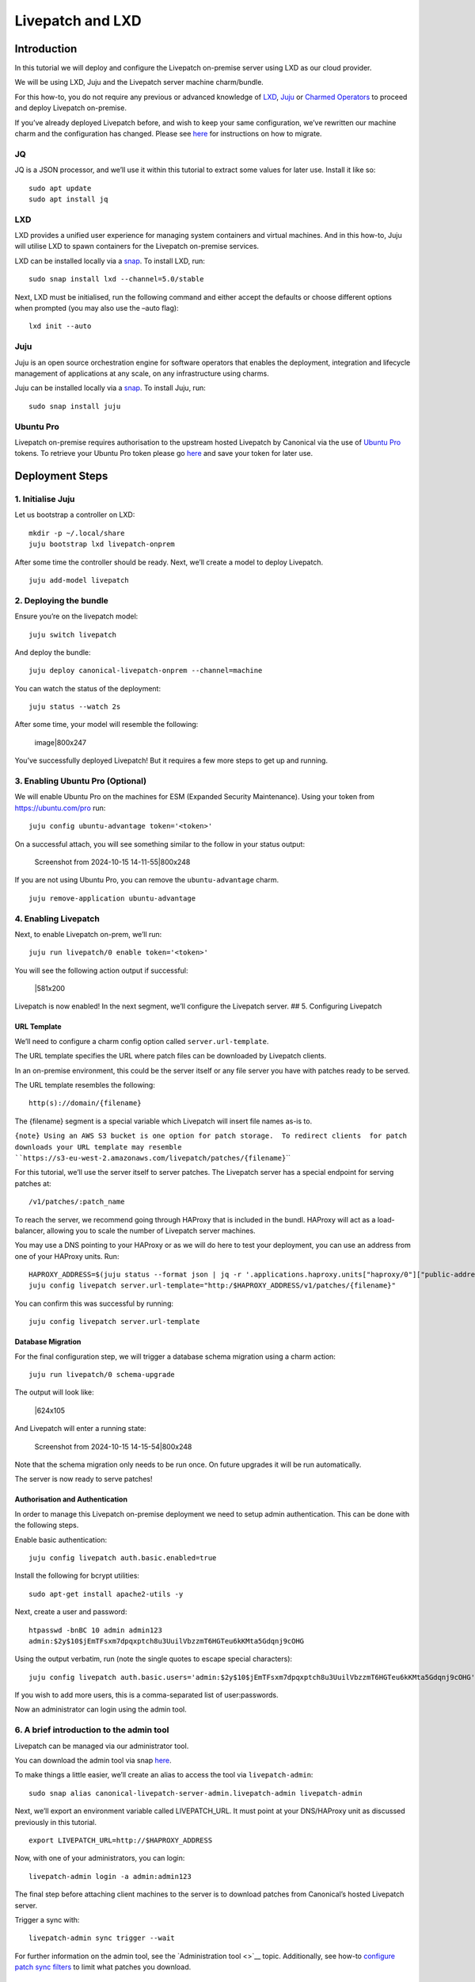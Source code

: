 Livepatch and LXD
#################

Introduction
============

In this tutorial we will deploy and configure the Livepatch on-premise
server using LXD as our cloud provider.

We will be using LXD, Juju and the Livepatch server machine
charm/bundle.

For this how-to, you do not require any previous or advanced knowledge
of `LXD <https://ubuntu.com/lxd/>`__, `Juju <https://juju.is/>`__ or
`Charmed Operators <https://juju.is/docs/juju/charmed-operator>`__ to
proceed and deploy Livepatch on-premise.

If you’ve already deployed Livepatch before, and wish to keep your same
configuration, we’ve rewritten our machine charm and the configuration
has changed. Please see
`here <https://discourse.ubuntu.com/t/moving-from-the-old-livepatch-charm-config-to-the-new-one/39281>`__
for instructions on how to migrate.

JQ
--

JQ is a JSON processor, and we’ll use it within this tutorial to extract
some values for later use. Install it like so:

::

   sudo apt update
   sudo apt install jq

LXD
---

LXD provides a unified user experience for managing system containers
and virtual machines. And in this how-to, Juju will utilise LXD to spawn
containers for the Livepatch on-premise services.

LXD can be installed locally via a `snap <https://snapcraft.io/lxd>`__.
To install LXD, run:

::

   sudo snap install lxd --channel=5.0/stable

Next, LXD must be initialised, run the following command and either
accept the defaults or choose different options when prompted (you may
also use the –auto flag):

::

   lxd init --auto

Juju
----

Juju is an open source orchestration engine for software operators that
enables the deployment, integration and lifecycle management of
applications at any scale, on any infrastructure using charms.

Juju can be installed locally via a
`snap <https://snapcraft.io/juju>`__. To install Juju, run:

::

   sudo snap install juju

Ubuntu Pro
----------

Livepatch on-premise requires authorisation to the upstream hosted
Livepatch by Canonical via the use of `Ubuntu
Pro <https://ubuntu.com/pro>`__ tokens. To retrieve your Ubuntu Pro
token please go `here <https://ubuntu.com/pro/dashboard>`__ and save
your token for later use.

Deployment Steps
================

1. Initialise Juju
------------------

Let us bootstrap a controller on LXD:

::

   mkdir -p ~/.local/share
   juju bootstrap lxd livepatch-onprem

After some time the controller should be ready. Next, we’ll create a
model to deploy Livepatch.

::

   juju add-model livepatch

2. Deploying the bundle
-----------------------

Ensure you’re on the livepatch model:

::

   juju switch livepatch

And deploy the bundle:

::

   juju deploy canonical-livepatch-onprem --channel=machine

You can watch the status of the deployment:

::

   juju status --watch 2s

After some time, your model will resemble the following:

.. figure:: upload://171JtDxiYZSynZfd2wsTaa2j0IH.png
   :alt: image|800x247

   image|800x247

You’ve successfully deployed Livepatch! But it requires a few more steps
to get up and running.

3. Enabling Ubuntu Pro (Optional)
---------------------------------

We will enable Ubuntu Pro on the machines for ESM (Expanded Security
Maintenance). Using your token from https://ubuntu.com/pro run:

::

   juju config ubuntu-advantage token='<token>'

On a successful attach, you will see something similar to the follow in
your status output:

.. figure:: upload://x3Tl6GdMdzkEh5Q8qyXnRosGsvN.png
   :alt: Screenshot from 2024-10-15 14-11-55|800x248

   Screenshot from 2024-10-15 14-11-55|800x248

If you are not using Ubuntu Pro, you can remove the ``ubuntu-advantage``
charm.

::

   juju remove-application ubuntu-advantage

4. Enabling Livepatch
---------------------

Next, to enable Livepatch on-prem, we’ll run:

::

   juju run livepatch/0 enable token='<token>'

You will see the following action output if successful:

.. figure:: https://lh7-us.googleusercontent.com/uKid1Qr4e94diPe65v5vFJlmhRowcrFmYEfv77Uq879pZjoVgdNfeQF30Z87EKMz6hoVUDs3auoKVvWTC8n01WpfK3eU7yFF9Xg3aZhUeC2TFLNe8mLyugCYQ9BU7qWfVfXTdqzDrPeKjDpu592u-kE
   :alt: \|581x200

   \|581x200

Livepatch is now enabled! In the next segment, we’ll configure the
Livepatch server. ## 5. Configuring Livepatch

URL Template
~~~~~~~~~~~~

We’ll need to configure a charm config option called
``server.url-template``.

The URL template specifies the URL where patch files can be downloaded
by Livepatch clients.

In an on-premise environment, this could be the server itself or any
file server you have with patches ready to be served.

The URL template resembles the following:

::

   http(s)://domain/{filename}

The {filename} segment is a special variable which Livepatch will insert
file names as-is to.

:literal:`{note} Using an AWS S3 bucket is one option for patch storage.  To redirect clients  for patch downloads your URL template may resemble  \``https://s3-eu-west-2.amazonaws.com/livepatch/patches/{filename}`\``

For this tutorial, we’ll use the server itself to server patches. The
Livepatch server has a special endpoint for serving patches at:

::

   /v1/patches/:patch_name

To reach the server, we recommend going through HAProxy that is included
in the bundl. HAProxy will act as a load-balancer, allowing you to scale
the number of Livepatch server machines.

You may use a DNS pointing to your HAProxy or as we will do here to test
your deployment, you can use an address from one of your HAProxy units.
Run:

::

   HAPROXY_ADDRESS=$(juju status --format json | jq -r '.applications.haproxy.units["haproxy/0"]["public-address"]') && echo $HAPROXY_ADDRESS
   juju config livepatch server.url-template="http:/$HAPROXY_ADDRESS/v1/patches/{filename}"

You can confirm this was successful by running:

::

   juju config livepatch server.url-template

Database Migration
~~~~~~~~~~~~~~~~~~

For the final configuration step, we will trigger a database schema
migration using a charm action:

::

   juju run livepatch/0 schema-upgrade

The output will look like:

.. figure:: https://lh7-us.googleusercontent.com/p8C2VXqpbYFsryD7sbl95EBeCwb1nkqEQHZyNOGw0-0_zkahTPj7EgA9elg8ZGahZrOSctMEj98mV5QU84dMz8ISMkpfvkvoFw0jknDiAbvfg1CsUu3TGVblcAJx0Kquf8od0v0L7KY-gf05oGSErdc
   :alt: \|624x105

   \|624x105

And Livepatch will enter a running state:

.. figure:: upload://vZ0aOUtzlc1FqpDVVVN4CLs5527.png
   :alt: Screenshot from 2024-10-15 14-15-54|800x248

   Screenshot from 2024-10-15 14-15-54|800x248

Note that the schema migration only needs to be run once. On future
upgrades it will be run automatically.

The server is now ready to serve patches!

Authorisation and Authentication
~~~~~~~~~~~~~~~~~~~~~~~~~~~~~~~~

In order to manage this Livepatch on-premise deployment we need to setup
admin authentication. This can be done with the following steps.

Enable basic authentication:

::

   juju config livepatch auth.basic.enabled=true

Install the following for bcrypt utilities:

::

   sudo apt-get install apache2-utils -y

Next, create a user and password:

::

   htpasswd -bnBC 10 admin admin123
   admin:$2y$10$jEmTFsxm7dpqxptch8u3UuilVbzzmT6HGTeu6kKMta5Gdqnj9cOHG

Using the output verbatim, run (note the single quotes to escape special
characters):

::

   juju config livepatch auth.basic.users='admin:$2y$10$jEmTFsxm7dpqxptch8u3UuilVbzzmT6HGTeu6kKMta5Gdqnj9cOHG'

If you wish to add more users, this is a comma-separated list of
user:passwords.

Now an administrator can login using the admin tool.

6. A brief introduction to the admin tool
-----------------------------------------

Livepatch can be managed via our administrator tool.

You can download the admin tool via snap
`here <https://snapcraft.io/canonical-livepatch-server-admin>`__.

To make things a little easier, we’ll create an alias to access the tool
via ``livepatch-admin``:

::

   sudo snap alias canonical-livepatch-server-admin.livepatch-admin livepatch-admin

Next, we’ll export an environment variable called LIVEPATCH_URL. It must
point at your DNS/HAProxy unit as discussed previously in this tutorial.

::

   export LIVEPATCH_URL=http://$HAPROXY_ADDRESS

Now, with one of your administrators, you can login:

::

   livepatch-admin login -a admin:admin123

The final step before attaching client machines to the server is to
download patches from Canonical’s hosted Livepatch server.

Trigger a sync with:

::

   livepatch-admin sync trigger --wait

For further information on the admin tool, see the `Administration
tool <>`__ topic. Additionally, see how-to `configure patch sync
filters </on-prem-server/explanation/patch-sync-filters>`__ to limit
what patches you download.

Enabling machine status reporting
=================================

Each livepatch on-prem instance can optionally send information about
the status of the machines it’s serving back to Canonical. Full details
on what information is sent is available
`here </client/reference/data-sent>`__

::

   juju config livepatch patch-sync.send-machine-reports=true

This can be disabled at any time by setting the flag to ``false``.

7. Cleaning up the deployment
-----------------------------

Should you wish to clean up your deployment, you can do so via:

::

   juju destroy-controller livepatch-onprem --destroy-all-models
